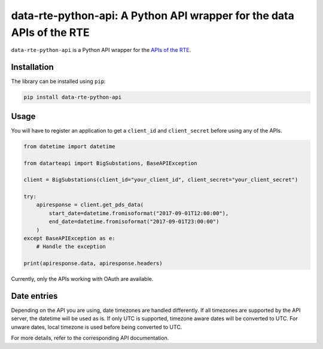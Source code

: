 
data-rte-python-api: A Python API wrapper for the data APIs of the RTE
======================================================================

|python-versions| |code-style| |mypy| |isort|


``data-rte-python-api`` is a Python API wrapper for the `APIs of the RTE <https://data.rte-france.com/>`_.

Installation
------------

The library can be installed using ``pip``:

.. code-block:: shell

    pip install data-rte-python-api

Usage
-----

You will have to register an application to get a ``client_id`` and ``client_secret`` before using any of the APIs.

.. code-block:: python

    from datetime import datetime

    from datarteapi import BigSubstations, BaseAPIException

    client = BigSubstations(client_id="your_client_id", client_secret="your_client_secret")

    try:
        apiresponse = client.get_pds_data(
            start_date=datetime.fromisoformat("2017-09-01T12:00:00"),
            end_date=datetime.fromisoformat("2017-09-01T23:00:00")
        )
    except BaseAPIException as e:
        # Handle the exception

    print(apiresponse.data, apiresponse.headers)

Currently, only the APIs working with OAuth are available.

Date entries
------------

Depending on the API you are using, date timezones are handled differently. If all timezones are supported by the API server, the datetime will be used as is.
If only UTC is supported, timezone aware dates will be converted to UTC. For unware dates, local timezone is used before being converted to UTC.

For more details, refer to the corresponding API documentation.

.. |python-versions| image:: https://img.shields.io/badge/python-3.7%2B-blue.svg
    :alt: Supported Python versions
    :target: https://www.python.org/downloads/

.. |code-style| image:: https://img.shields.io/badge/code%20style-black-000000.svg
    :alt: Code style: Black
    :target: https://github.com/psf/black

.. |mypy| image:: https://img.shields.io/badge/mypy-checked-blue
    :alt: Mypy: checked
    :target: http://mypy-lang.org/

.. |isort| image:: https://img.shields.io/badge/%20imports-isort-%231674b1?style=flat&labelColor=ef8336
    :alt: Imports: isort
    :target: https://pycqa.github.io/isort/
